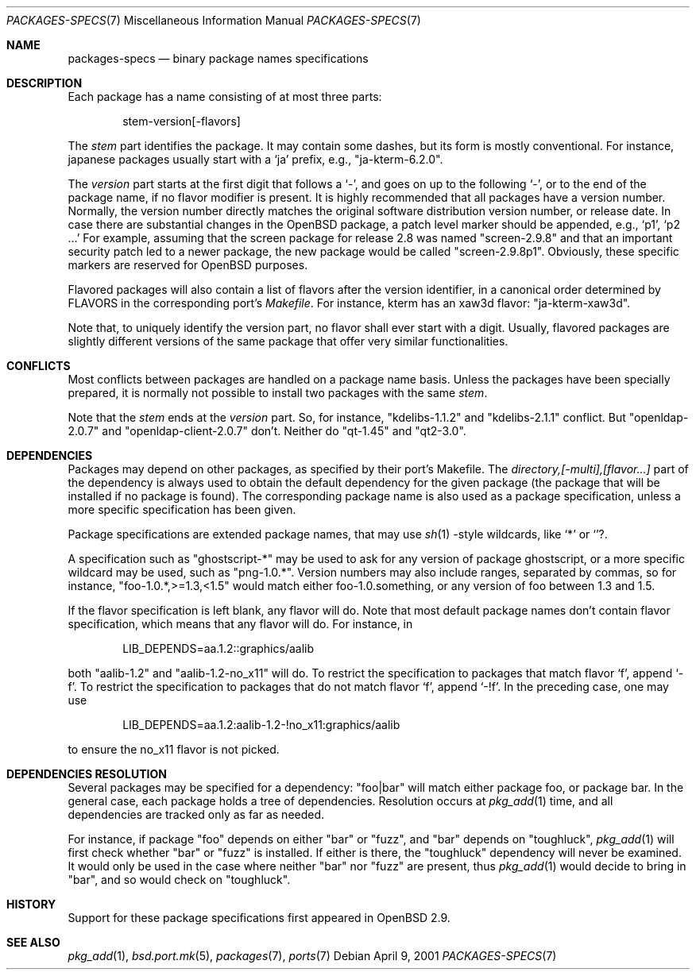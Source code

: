 .\" $OpenBSD: src/share/man/man7/packages-specs.7,v 1.2 2001/07/16 00:27:02 espie Exp $
.\"
.\" Copyright (c) 2001 Marc Espie
.\"
.\" All rights reserved.
.\"
.\" Redistribution and use in source and binary forms, with or without
.\" modification, are permitted provided that the following conditions
.\" are met:
.\" 1. Redistributions of source code must retain the above copyright
.\"    notice, this list of conditions and the following disclaimer.
.\" 2. Redistributions in binary form must reproduce the above copyright
.\"    notice, this list of conditions and the following disclaimer in the
.\"    documentation and/or other materials provided with the distribution.
.\"
.\" THIS SOFTWARE IS PROVIDED BY THE DEVELOPERS ``AS IS'' AND ANY EXPRESS OR
.\" IMPLIED WARRANTIES, INCLUDING, BUT NOT LIMITED TO, THE IMPLIED WARRANTIES
.\" OF MERCHANTABILITY AND FITNESS FOR A PARTICULAR PURPOSE ARE DISCLAIMED.
.\" IN NO EVENT SHALL THE DEVELOPERS BE LIABLE FOR ANY DIRECT, INDIRECT,
.\" INCIDENTAL, SPECIAL, EXEMPLARY, OR CONSEQUENTIAL DAMAGES (INCLUDING, BUT
.\" NOT LIMITED TO, PROCUREMENT OF SUBSTITUTE GOODS OR SERVICES; LOSS OF USE,
.\" DATA, OR PROFITS; OR BUSINESS INTERRUPTION) HOWEVER CAUSED AND ON ANY
.\" THEORY OF LIABILITY, WHETHER IN CONTRACT, STRICT LIABILITY, OR TORT
.\" (INCLUDING NEGLIGENCE OR OTHERWISE) ARISING IN ANY WAY OUT OF THE USE OF
.\" THIS SOFTWARE, EVEN IF ADVISED OF THE POSSIBILITY OF SUCH DAMAGE.
.\"
.Dd April 9, 2001
.Dt PACKAGES-SPECS 7
.Os
.Sh NAME
.Nm packages-specs
.Nd binary package names specifications
.Sh DESCRIPTION
Each package has a name consisting of at most three parts:
.Bd -literal -offset indent
stem-version[-flavors]
.Ed
.Pp
The
.Ar stem
part identifies the package. 
It may contain some dashes, but its form is mostly conventional. 
For instance, japanese packages usually
start with a
.Sq ja
prefix, e.g., 
.Qq ja-kterm-6.2.0 .
.Pp
The
.Ar version
part starts at the first digit that follows a
.Sq - ,
and goes on up to the following
.Sq - ,
or to the end of the package name, if no flavor modifier is present.
It is highly recommended that all packages have a version number.
Normally, the version number directly matches the original software
distribution version number, or release date.
In case there are substantial changes in the
.Ox 
package, a patch level marker should be appended, e.g.,
.Sq p1 ,
.Sq p2 ...
For example, assuming that the screen package for release 2.8 was
named
.Qq screen-2.9.8 
and that an important security patch led to a newer package, 
the new package would be called 
.Qq screen-2.9.8p1 .
Obviously, these specific markers are reserved for
.Ox
purposes.
.Pp
Flavored packages will also contain a list of flavors after the version
identifier, in a canonical order determined by 
.Ev FLAVORS
in the corresponding port's 
.Pa Makefile .
For instance, kterm has an xaw3d flavor: 
.Qq ja-kterm-xaw3d .
.Pp
Note that, to uniquely identify the version part, no flavor shall ever
start with a digit.
Usually, flavored packages are slightly different versions of the same
package that offer very similar functionalities.
.Sh CONFLICTS
Most conflicts between packages are handled on a package name basis. Unless
the packages have been specially prepared, it is
normally not possible to install two packages with the same
.Ar stem .
.Pp
Note that the
.Ar stem
ends at the 
.Ar version
part. So, for instance, 
.Qq kdelibs-1.1.2
and
.Qq kdelibs-2.1.1
conflict. 
But
.Qq openldap-2.0.7
and
.Qq openldap-client-2.0.7
don't. 
Neither do
.Qq qt-1.45
and
.Qq qt2-3.0 .
.Sh DEPENDENCIES
Packages may depend on other packages, as specified by their port's
Makefile.
The
.Ar directory,[-multi],[flavor...]
part of the dependency is always used to obtain the default dependency for
the given package (the package that will be installed if no package
is found).
The corresponding package name is also used as a package specification,
unless a more specific specification has been given.
.Pp
Package specifications are extended package names, that may use 
.Xr sh 1 
-style wildcards, like
.Sq *
or
.Sq ? .
.Pp
A specification such as
.Qq ghostscript-*
may be used to ask for any version of package ghostscript,
or a more specific wildcard may be used, such as
.Qq png-1.0.* .
Version numbers may also include ranges, separated by commas, so for
instance,
.Qq foo-1.0.*,>=1.3,<1.5
would match either foo-1.0.something, or any version of foo between 1.3
and 1.5.
.Pp
If the flavor specification is left blank, any flavor will do.
Note that most default package names don't contain flavor specification,
which means that any flavor will do. For instance, in
.Bd -literal -offset indent
LIB_DEPENDS=aa.1.2::graphics/aalib
.Ed
.Pp
both 
.Qq aalib-1.2 
and 
.Qq aalib-1.2-no_x11 
will do.
To restrict the specification to packages that match flavor 
.Sq f ,
append
.Sq -f .
To restrict the specification to packages that do not match flavor 
.Sq f ,
append
.Sq -!f .
In the preceding case, one may use
.Bd -literal -offset indent
LIB_DEPENDS=aa.1.2:aalib-1.2-!no_x11:graphics/aalib
.Ed
.Pp
to ensure the no_x11 flavor is not picked.
.Sh DEPENDENCIES RESOLUTION
Several packages may be specified for a dependency:
.Qq foo|bar
will match either package foo, or package bar.
In the general case, each package holds a tree of dependencies.
Resolution occurs at
.Xr pkg_add 1
time, and all dependencies are tracked only as far as needed.
.Pp
For instance, if package 
.Qq foo 
depends on either 
.Qq bar 
or 
.Qq fuzz , 
and 
.Qq bar 
depends
on 
.Qq toughluck ,
.Xr pkg_add 1
will first check whether 
.Qq bar 
or 
.Qq fuzz
is installed.
If either is there, the 
.Qq toughluck 
dependency will never be examined.
It would only be used in the case where neither
.Qq bar
nor
.Qq fuzz
are present, thus
.Xr pkg_add 1
would decide to bring in
.Qq bar ,
and so would check on
.Qq toughluck .
.Sh HISTORY
Support for these package specifications first appeared in
.Ox 2.9 .
.Sh SEE ALSO
.Xr pkg_add 1 ,
.Xr bsd.port.mk 5 ,
.Xr packages 7 ,
.Xr ports 7
